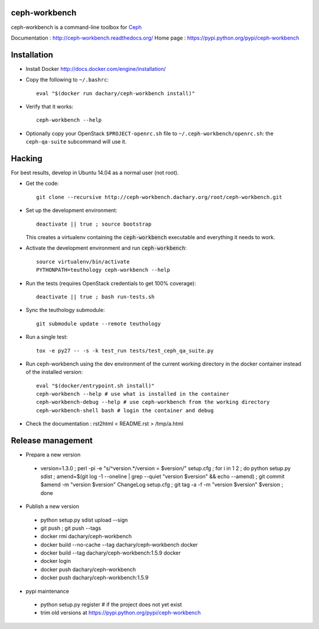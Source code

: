 ceph-workbench
==============

ceph-workbench is a command-line toolbox for `Ceph <http://ceph.com>`_

Documentation : http://ceph-workbench.readthedocs.org/
Home page : https://pypi.python.org/pypi/ceph-workbench

Installation
============

* Install Docker http://docs.docker.com/engine/installation/

* Copy the following to ``~/.bashrc``::

    eval "$(docker run dachary/ceph-workbench install)"

* Verify that it works::

    ceph-workbench --help

* Optionally copy your OpenStack ``$PROJECT-openrc.sh`` file to
  ``~/.ceph-workbench/openrc.sh``: the ``ceph-qa-suite`` subcommand will
  use it.

Hacking
=======

For best results, develop in Ubuntu 14.04 as a normal user (not root).

* Get the code:: 

   git clone --recursive http://ceph-workbench.dachary.org/root/ceph-workbench.git

* Set up the development environment::

   deactivate || true ; source bootstrap

  This creates a virtualenv containing the :code:`ceph-workbench`
  executable and everything it needs to work.

* Activate the development environment and run :code:`ceph-workbench`::

   source virtualenv/bin/activate
   PYTHONPATH=teuthology ceph-workbench --help

* Run the tests (requires OpenStack credentials to get 100% coverage)::

   deactivate || true ; bash run-tests.sh

* Sync the teuthology submodule::

   git submodule update --remote teuthology

* Run a single test::

   tox -e py27 -- -s -k test_run tests/test_ceph_qa_suite.py

* Run ceph-workbench using the dev environment of the current working
  directory in the docker container instead of the installed version::

   eval "$(docker/entrypoint.sh install)"
   ceph-workbench --help # use what is installed in the container
   ceph-workbench-debug --help # use ceph-workbench from the working directory
   ceph-workbench-shell bash # login the container and debug

* Check the documentation : rst2html < README.rst > /tmp/a.html

Release management
==================

* Prepare a new version

 - version=1.3.0 ; perl -pi -e "s/^version.*/version = $version/" setup.cfg ; for i in 1 2 ; do python setup.py sdist ; amend=$(git log -1 --oneline | grep --quiet "version $version" && echo --amend) ; git commit $amend -m "version $version" ChangeLog setup.cfg ; git tag -a -f -m "version $version" $version ; done

* Publish a new version

 - python setup.py sdist upload --sign
 - git push ; git push --tags
 - docker rmi dachary/ceph-workbench
 - docker build --no-cache --tag dachary/ceph-workbench docker
 - docker build --tag dachary/ceph-workbench:1.5.9 docker
 - docker login
 - docker push dachary/ceph-workbench
 - docker push dachary/ceph-workbench:1.5.9

* pypi maintenance

 - python setup.py register # if the project does not yet exist
 - trim old versions at https://pypi.python.org/pypi/ceph-workbench
